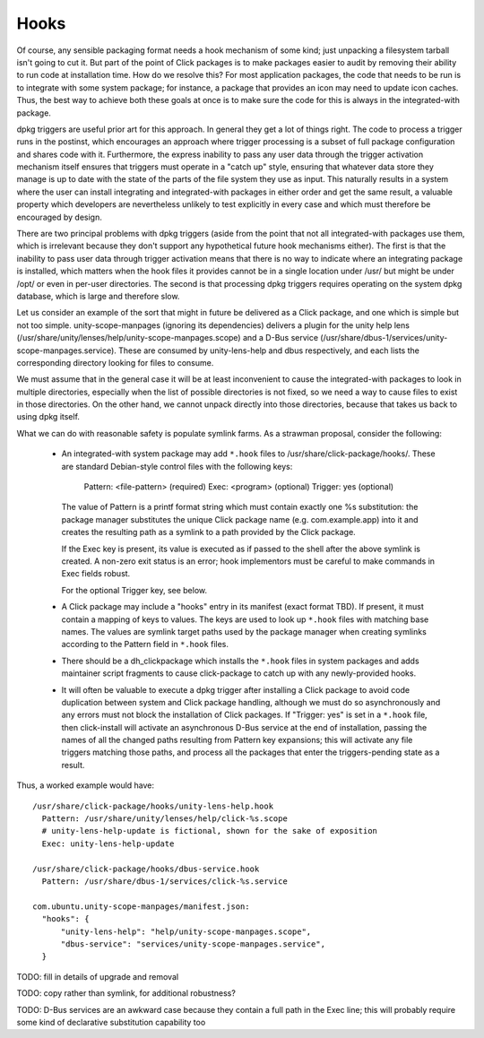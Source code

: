 =====
Hooks
=====

Of course, any sensible packaging format needs a hook mechanism of some
kind; just unpacking a filesystem tarball isn't going to cut it.  But part
of the point of Click packages is to make packages easier to audit by
removing their ability to run code at installation time.  How do we resolve
this?  For most application packages, the code that needs to be run is to
integrate with some system package; for instance, a package that provides an
icon may need to update icon caches.  Thus, the best way to achieve both
these goals at once is to make sure the code for this is always in the
integrated-with package.

dpkg triggers are useful prior art for this approach.  In general they get a
lot of things right.  The code to process a trigger runs in the postinst,
which encourages an approach where trigger processing is a subset of full
package configuration and shares code with it.  Furthermore, the express
inability to pass any user data through the trigger activation mechanism
itself ensures that triggers must operate in a "catch up" style, ensuring
that whatever data store they manage is up to date with the state of the
parts of the file system they use as input.  This naturally results in a
system where the user can install integrating and integrated-with packages
in either order and get the same result, a valuable property which
developers are nevertheless unlikely to test explicitly in every case and
which must therefore be encouraged by design.

There are two principal problems with dpkg triggers (aside from the point
that not all integrated-with packages use them, which is irrelevant because
they don't support any hypothetical future hook mechanisms either).  The
first is that the inability to pass user data through trigger activation
means that there is no way to indicate where an integrating package is
installed, which matters when the hook files it provides cannot be in a
single location under /usr/ but might be under /opt/ or even in per-user
directories.  The second is that processing dpkg triggers requires operating
on the system dpkg database, which is large and therefore slow.

Let us consider an example of the sort that might in future be delivered as
a Click package, and one which is simple but not too simple.
unity-scope-manpages (ignoring its dependencies) delivers a plugin for the
unity help lens (/usr/share/unity/lenses/help/unity-scope-manpages.scope)
and a D-Bus service
(/usr/share/dbus-1/services/unity-scope-manpages.service).  These are
consumed by unity-lens-help and dbus respectively, and each lists the
corresponding directory looking for files to consume.

We must assume that in the general case it will be at least inconvenient to
cause the integrated-with packages to look in multiple directories,
especially when the list of possible directories is not fixed, so we need a
way to cause files to exist in those directories.  On the other hand, we
cannot unpack directly into those directories, because that takes us back to
using dpkg itself.

What we can do with reasonable safety is populate symlink farms.  As a
strawman proposal, consider the following:

 * An integrated-with system package may add ``*.hook`` files to
   /usr/share/click-package/hooks/.  These are standard Debian-style control
   files with the following keys:

     Pattern: <file-pattern>    (required)
     Exec: <program>            (optional)
     Trigger: yes               (optional)

   The value of Pattern is a printf format string which must contain exactly
   one %s substitution: the package manager substitutes the unique Click
   package name (e.g. com.example.app) into it and creates the resulting
   path as a symlink to a path provided by the Click package.

   If the Exec key is present, its value is executed as if passed to the
   shell after the above symlink is created.  A non-zero exit status is an
   error; hook implementors must be careful to make commands in Exec fields
   robust.

   For the optional Trigger key, see below.

 * A Click package may include a "hooks" entry in its manifest (exact format
   TBD).  If present, it must contain a mapping of keys to values.  The keys
   are used to look up ``*.hook`` files with matching base names.  The
   values are symlink target paths used by the package manager when creating
   symlinks according to the Pattern field in ``*.hook`` files.

 * There should be a dh_clickpackage which installs the ``*.hook`` files in
   system packages and adds maintainer script fragments to cause
   click-package to catch up with any newly-provided hooks.

 * It will often be valuable to execute a dpkg trigger after installing a
   Click package to avoid code duplication between system and Click package
   handling, although we must do so asynchronously and any errors must not
   block the installation of Click packages.  If "Trigger: yes" is set in a
   ``*.hook`` file, then click-install will activate an asynchronous D-Bus
   service at the end of installation, passing the names of all the changed
   paths resulting from Pattern key expansions; this will activate any file
   triggers matching those paths, and process all the packages that enter
   the triggers-pending state as a result.

Thus, a worked example would have::

  /usr/share/click-package/hooks/unity-lens-help.hook
    Pattern: /usr/share/unity/lenses/help/click-%s.scope
    # unity-lens-help-update is fictional, shown for the sake of exposition
    Exec: unity-lens-help-update

  /usr/share/click-package/hooks/dbus-service.hook
    Pattern: /usr/share/dbus-1/services/click-%s.service

  com.ubuntu.unity-scope-manpages/manifest.json:
    "hooks": {
        "unity-lens-help": "help/unity-scope-manpages.scope",
        "dbus-service": "services/unity-scope-manpages.service",
    }

TODO: fill in details of upgrade and removal

TODO: copy rather than symlink, for additional robustness?

TODO: D-Bus services are an awkward case because they contain a full path in
the Exec line; this will probably require some kind of declarative
substitution capability too
